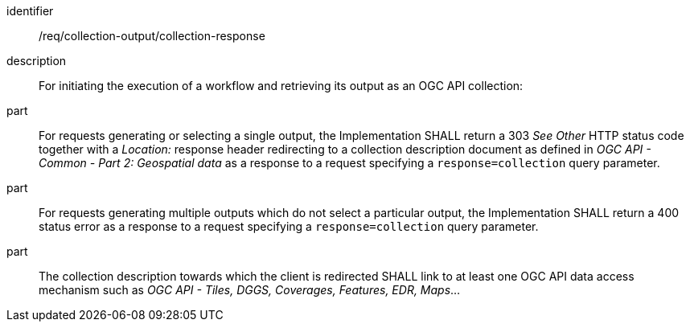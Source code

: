 [requirement]
====
[%metadata]
identifier:: /req/collection-output/collection-response
description:: For initiating the execution of a workflow and retrieving its output as an OGC API collection:
part:: For requests generating or selecting a single output, the Implementation SHALL return a 303 _See Other_ HTTP status code together with a _Location:_ response header redirecting to a collection description document as defined in _OGC API - Common - Part 2: Geospatial data_ as a response to a request specifying a `response=collection` query parameter.
part:: For requests generating multiple outputs which do not select a particular output, the Implementation SHALL return a 400 status error as a response to a request specifying a `response=collection` query parameter.
part:: The collection description towards which the client is redirected SHALL link to at least one OGC API data access mechanism such as _OGC API - Tiles, DGGS, Coverages, Features, EDR, Maps_...
====
